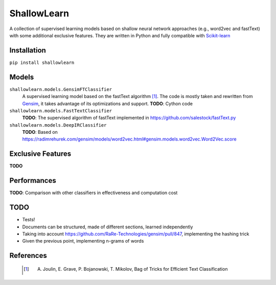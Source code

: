 ShallowLearn
============
A collection of supervised learning models based on shallow neural network approaches (e.g., word2vec and fastText)
with some additional exclusive features.
They are written in Python and fully compatible with `Scikit-learn <http://scikit-learn.org>`_

.. image:: https://travis-ci.org/giacbrd/ShallowLearn.svg?branch=master
    :target: https://travis-ci.org/giacbrd/ShallowLearn

Installation
------------
``pip install shallowlearn``

Models
------
``shallowlearn.models.GensimFTClassifier``
    A supervised learning model based on the fastText algorithm [1]_.
    The code is mostly taken and rewritten from `Gensim <https://radimrehurek.com/gensim>`_,
    it takes advantage of its optimizations and support.
    **TODO**: Cython code

``shallowlearn.models.FastTextClassifier``
    **TODO**: The supervised algorithm of fastText implemented in https://github.com/salestock/fastText.py

``shallowlearn.models.DeepIRClassifier``
    **TODO**: Based on https://radimrehurek.com/gensim/models/word2vec.html#gensim.models.word2vec.Word2Vec.score

Exclusive Features
------------------
**TODO**

Performances
------------
**TODO**:  Comparison with other classifiers in effectiveness and computation cost

TODO
----

- Tests!
- Documents can be structured, made of different sections, learned independently
- Taking into account https://github.com/RaRe-Technologies/gensim/pull/847, implementing the hashing trick
- Given the previous point, implementing n-grams of words

References
----------
    .. [1] A. Joulin, E. Grave, P. Bojanowski, T. Mikolov, Bag of Tricks for Efficient Text Classification

